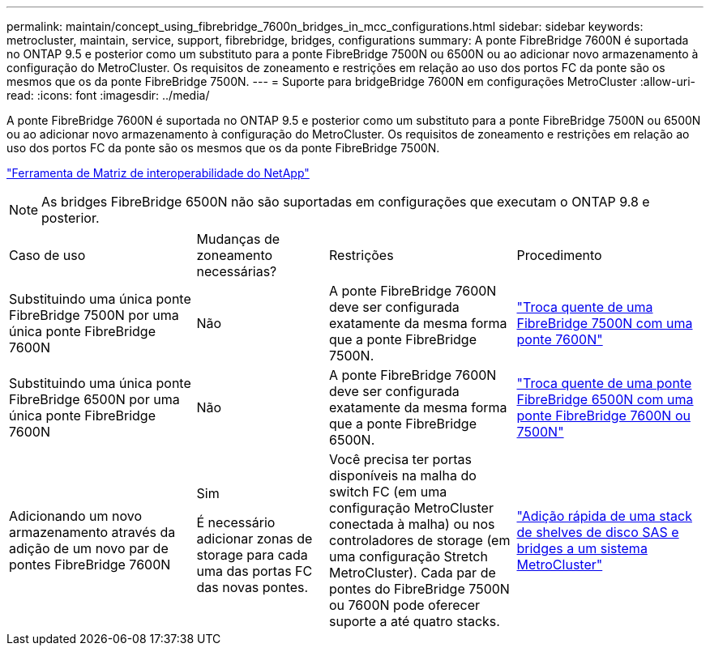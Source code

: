 ---
permalink: maintain/concept_using_fibrebridge_7600n_bridges_in_mcc_configurations.html 
sidebar: sidebar 
keywords: metrocluster, maintain, service, support, fibrebridge, bridges, configurations 
summary: A ponte FibreBridge 7600N é suportada no ONTAP 9.5 e posterior como um substituto para a ponte FibreBridge 7500N ou 6500N ou ao adicionar novo armazenamento à configuração do MetroCluster. Os requisitos de zoneamento e restrições em relação ao uso dos portos FC da ponte são os mesmos que os da ponte FibreBridge 7500N. 
---
= Suporte para bridgeBridge 7600N em configurações MetroCluster
:allow-uri-read: 
:icons: font
:imagesdir: ../media/


[role="lead"]
A ponte FibreBridge 7600N é suportada no ONTAP 9.5 e posterior como um substituto para a ponte FibreBridge 7500N ou 6500N ou ao adicionar novo armazenamento à configuração do MetroCluster. Os requisitos de zoneamento e restrições em relação ao uso dos portos FC da ponte são os mesmos que os da ponte FibreBridge 7500N.

https://mysupport.netapp.com/matrix["Ferramenta de Matriz de interoperabilidade do NetApp"^]


NOTE: As bridges FibreBridge 6500N não são suportadas em configurações que executam o ONTAP 9.8 e posterior.

[cols="27,19,27,27"]
|===


| Caso de uso | Mudanças de zoneamento necessárias? | Restrições | Procedimento 


 a| 
Substituindo uma única ponte FibreBridge 7500N por uma única ponte FibreBridge 7600N
 a| 
Não
 a| 
A ponte FibreBridge 7600N deve ser configurada exatamente da mesma forma que a ponte FibreBridge 7500N.
 a| 
link:task_replace_a_sle_fc_to_sas_bridge.html#hot-swapping-a-fibrebridge-7500n-with-a-7600n-bridge["Troca quente de uma FibreBridge 7500N com uma ponte 7600N"]



 a| 
Substituindo uma única ponte FibreBridge 6500N por uma única ponte FibreBridge 7600N
 a| 
Não
 a| 
A ponte FibreBridge 7600N deve ser configurada exatamente da mesma forma que a ponte FibreBridge 6500N.
 a| 
link:task_replace_a_sle_fc_to_sas_bridge.html#hot_swap_6500n["Troca quente de uma ponte FibreBridge 6500N com uma ponte FibreBridge 7600N ou 7500N"]



 a| 
Adicionando um novo armazenamento através da adição de um novo par de pontes FibreBridge 7600N
 a| 
Sim

É necessário adicionar zonas de storage para cada uma das portas FC das novas pontes.
 a| 
Você precisa ter portas disponíveis na malha do switch FC (em uma configuração MetroCluster conectada à malha) ou nos controladores de storage (em uma configuração Stretch MetroCluster). Cada par de pontes do FibreBridge 7500N ou 7600N pode oferecer suporte a até quatro stacks.
 a| 
link:task_fb_hot_add_stack_of_shelves_and_bridges.html["Adição rápida de uma stack de shelves de disco SAS e bridges a um sistema MetroCluster"]

|===